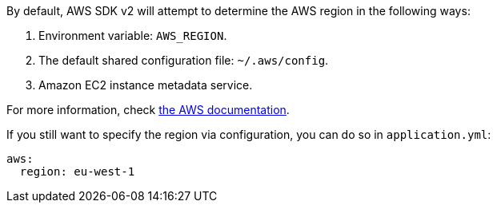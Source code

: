 By default, AWS SDK v2 will attempt to determine the AWS region in the following ways:

1. Environment variable: `AWS_REGION`.
2. The default shared configuration file: `~/.aws/config`.
3. Amazon EC2 instance metadata service.

For more information, check https://docs.aws.amazon.com/sdk-for-java/v2/developer-guide/java-dg-region-selection.html[the AWS documentation].

If you still want to specify the region via configuration, you can do so in `application.yml`:

[source,yaml]
----
aws:
  region: eu-west-1
----